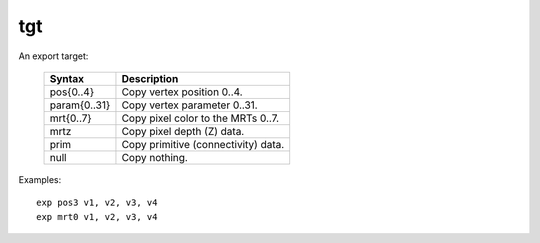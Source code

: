 ..
    **************************************************
    *                                                *
    *   Automatically generated file, do not edit!   *
    *                                                *
    **************************************************

.. _amdgpu_synid_gfx1030_tgt:

tgt
===

An export target:

    ================== ===================================
    Syntax             Description
    ================== ===================================
    pos{0..4}          Copy vertex position 0..4.
    param{0..31}       Copy vertex parameter 0..31.
    mrt{0..7}          Copy pixel color to the MRTs 0..7.
    mrtz               Copy pixel depth (Z) data.
    prim               Copy primitive (connectivity) data.
    null               Copy nothing.
    ================== ===================================

Examples:

.. parsed-literal::

  exp pos3 v1, v2, v3, v4
  exp mrt0 v1, v2, v3, v4
